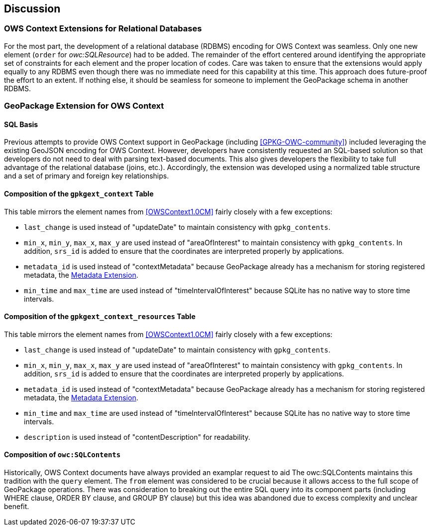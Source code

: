 [[DiscussionClause]]
== Discussion
=== OWS Context Extensions for Relational Databases
For the most part, the development of a relational database (RDBMS) encoding for OWS Context was seamless. Only one new element (`order` for _owc:SQLResource_) had to be added. The remainder of the effort centered around identifying the appropriate set of constraints for each element and the proper location of codes. Care was taken to ensure that the extensions would apply equally to any RDBMS even though there was no immediate need for this capability at this time. This approach does future-proof the effort to an extent. If nothing else, it should be seamless for someone to implement the GeoPackage schema in another RDBMS. 

=== GeoPackage Extension for OWS Context
==== SQL Basis 
Previous attempts to provide OWS Context support in GeoPackage (including <<GPKG-OWC-community>>) included leveraging the existing GeoJSON encoding for OWS Context. However, developers have consistently requested an SQL-based solution so that developers do not need to deal with parsing text-based documents. 
This also gives developers the flexibility to take full advantage of the relational database (joins, etc.).
Accordingly, the extension was developed using a normalized table structure and a set of primary and foreign key relationships. 

==== Composition of the `gpkgext_context` Table
This table mirrors the element names from <<OWSContext1.0CM>> fairly closely with a few exceptions:

* `last_change` is used instead of "updateDate" to maintain consistency with `gpkg_contents`.
* `min_x`, `min_y`, `max_x`, `max_y` are used instead of "areaOfInterest" to maintain consistency with `gpkg_contents`. In addition, `srs_id` is added to ensure that the coordinates are interpreted properly by applications.
* `metadata_id` is used instead of "contextMetadata" because GeoPackage already has a mechanism for storing registered metadata, the http://www.geopackage.org/spec120/#extension_metadata[Metadata Extension].
* `min_time` and `max_time` are used instead of "timeIntervalOfInterest" because SQLite has no native way to store time intervals.

==== Composition of the `gpkgext_context_resources` Table
This table mirrors the element names from <<OWSContext1.0CM>> fairly closely with a few exceptions:

* `last_change` is used instead of "updateDate" to maintain consistency with `gpkg_contents`.
* `min_x`, `min_y`, `max_x`, `max_y` are used instead of "areaOfInterest" to maintain consistency with `gpkg_contents`. In addition, `srs_id` is added to ensure that the coordinates are interpreted properly by applications.
* `metadata_id` is used instead of "contextMetadata" because GeoPackage already has a mechanism for storing registered metadata, the http://www.geopackage.org/spec120/#extension_metadata[Metadata Extension].
* `min_time` and `max_time` are used instead of "timeIntervalOfInterest" because SQLite has no native way to store time intervals.
* `description` is used instead of "contentDescription" for readability.

==== Composition of `owc:SQLContents`
Historically, OWS Context documents have always provided an examplar request to aid 
The owc:SQLContents maintains this tradition with the `query` element. The `from` element was considered to be crucial because it allows access to the full scope of GeoPackage operations. There was consideration to breaking out the entire SQL query into its component parts (including WHERE clause, ORDER BY clause, and GROUP BY clause) but this idea was abandoned due to excess complexity and unclear benefit.